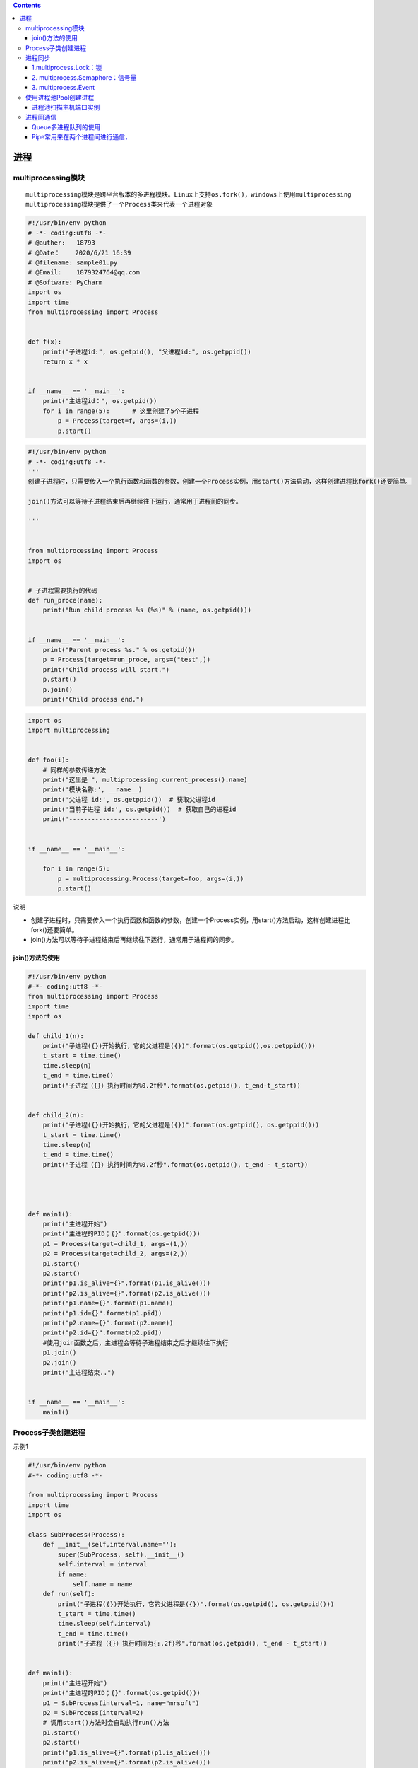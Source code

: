 .. contents::
   :depth: 3
..

进程
====

multiprocessing模块
-------------------

::

   multiprocessing模块是跨平台版本的多进程模块。Linux上支持os.fork()，windows上使用multiprocessing
   multiprocessing模块提供了一个Process类来代表一个进程对象

.. code:: python

   #!/usr/bin/env python
   # -*- coding:utf8 -*-
   # @auther:   18793
   # @Date：    2020/6/21 16:39
   # @filename: sample01.py
   # @Email:    1879324764@qq.com
   # @Software: PyCharm
   import os
   import time
   from multiprocessing import Process


   def f(x):
       print("子进程id:", os.getpid(), "父进程id:", os.getppid())
       return x * x


   if __name__ == '__main__':
       print("主进程id：", os.getpid())
       for i in range(5):      # 这里创建了5个子进程
           p = Process(target=f, args=(i,))
           p.start()

.. code:: python

   #!/usr/bin/env python
   # -*- coding:utf8 -*-
   '''
   创建子进程时，只需要传入一个执行函数和函数的参数，创建一个Process实例，用start()方法启动，这样创建进程比fork()还要简单。

   join()方法可以等待子进程结束后再继续往下运行，通常用于进程间的同步。

   '''


   from multiprocessing import Process
   import os


   # 子进程需要执行的代码
   def run_proce(name):
       print("Run child process %s (%s)" % (name, os.getpid()))


   if __name__ == '__main__':
       print("Parent process %s." % os.getpid())
       p = Process(target=run_proce, args=("test",))
       print("Child process will start.")
       p.start()
       p.join()
       print("Child process end.")

.. code:: python

   import os
   import multiprocessing


   def foo(i):
       # 同样的参数传递方法
       print("这里是 ", multiprocessing.current_process().name)
       print('模块名称:', __name__)
       print('父进程 id:', os.getppid())  # 获取父进程id
       print('当前子进程 id:', os.getpid())  # 获取自己的进程id
       print('------------------------')


   if __name__ == '__main__':

       for i in range(5):
           p = multiprocessing.Process(target=foo, args=(i,))
           p.start()

说明

-  创建子进程时，只需要传入一个执行函数和函数的参数，创建一个Process实例，用start()方法启动，这样创建进程比fork()还要简单。

-  join()方法可以等待子进程结束后再继续往下运行，通常用于进程间的同步。

join()方法的使用
~~~~~~~~~~~~~~~~

.. code:: python

   #!/usr/bin/env python
   #-*- coding:utf8 -*-
   from multiprocessing import Process
   import time
   import os

   def child_1(n):
       print("子进程({})开始执行，它的父进程是({})".format(os.getpid(),os.getppid()))
       t_start = time.time()
       time.sleep(n)
       t_end = time.time()
       print("子进程（{}）执行时间为%0.2f秒".format(os.getpid(), t_end-t_start))


   def child_2(n):
       print("子进程({})开始执行，它的父进程是({})".format(os.getpid(), os.getppid()))
       t_start = time.time()
       time.sleep(n)
       t_end = time.time()
       print("子进程（{}）执行时间为%0.2f秒".format(os.getpid(), t_end - t_start))




   def main1():
       print("主进程开始")
       print("主进程的PID；{}".format(os.getpid()))
       p1 = Process(target=child_1, args=(1,))
       p2 = Process(target=child_2, args=(2,))
       p1.start()
       p2.start()
       print("p1.is_alive={}".format(p1.is_alive()))
       print("p2.is_alive={}".format(p2.is_alive()))
       print("p1.name={}".format(p1.name))
       print("p1.id={}".format(p1.pid))
       print("p2.name={}".format(p2.name))
       print("p2.id={}".format(p2.pid))
       #使用join函数之后，主进程会等待子进程结束之后才继续往下执行
       p1.join()
       p2.join()
       print("主进程结束..")


   if __name__ == '__main__':
       main1()

Process子类创建进程
-------------------

示例1

.. code:: python

   #!/usr/bin/env python
   #-*- coding:utf8 -*-

   from multiprocessing import Process
   import time
   import os

   class SubProcess(Process):
       def __init__(self,interval,name=''):
           super(SubProcess, self).__init__()
           self.interval = interval
           if name:
               self.name = name
       def run(self):
           print("子进程({})开始执行，它的父进程是({})".format(os.getpid(), os.getppid()))
           t_start = time.time()
           time.sleep(self.interval)
           t_end = time.time()
           print("子进程（{}）执行时间为{:.2f}秒".format(os.getpid(), t_end - t_start))


   def main1():
       print("主进程开始")
       print("主进程的PID；{}".format(os.getpid()))
       p1 = SubProcess(interval=1, name="mrsoft")
       p2 = SubProcess(interval=2)
       # 调用start()方法时会自动执行run()方法
       p1.start()
       p2.start()
       print("p1.is_alive={}".format(p1.is_alive()))
       print("p2.is_alive={}".format(p2.is_alive()))
       print("p1.name={}".format(p1.name))
       print("p1.id={}".format(p1.pid))
       print("p2.name={}".format(p2.name))
       print("p2.id={}".format(p2.pid))
       #使用join函数之后，主进程会等待子进程结束之后才继续往下执行
       p1.join()
       p2.join()
       print("主进程结束..")


   if __name__ == '__main__':
       main1()

示例2

.. code:: python

   #!/usr/bin/env python
   # -*- coding:utf8 -*-
   # @auther:   18793
   # @Date：    2020/6/21 16:39
   # @filename: sample01.py
   # @Email:    1879324764@qq.com
   # @Software: PyCharm
   import os
   import time
   from multiprocessing import Process


   class Download(Process):
       def __init__(self, interval):
           Process.__init__(self)
           self.interval = interval

       # 重写Process类中的run()方法
       def run(self):
           # 开启这个进程所需执行的代码
           t_start = time.time()
           # time.sleep(3)     # 模拟阻塞的一个实现方式
           print("开启进程：%s进行下载操作" % os.getpid())
           print("子进程（%s）开始执行，父进程为（%s）" % (os.getpid(), os.getppid()))
           time.sleep(self.interval)
           t_stop = time.time()
           print("子进程（%s）执行完毕，耗时(%f)秒" % (os.getpid(), (t_stop - t_start)))


   if __name__ == '__main__':
       t_start = time.time()
       print("当前进程（%s）" % os.getpid())
       p = Download(2)
       p.start()
       # p.join(10)        # join 父进程等待子进程执行完毕后立刻执行
       time.sleep(10)      # 模拟阻塞，保证子进程完毕后父进程在执行
       t_stop = time.time()
       print("主进程（%s）执行完毕，耗时(%f)秒" % (os.getpid(), (t_stop - t_start)))

进程同步
--------

multiprocessing模块提供了三种机制实现进程同步：

``multiprocess.Lock、multiprocess.Semaphore、multiprocess.Event。``

1.multiprocess.Lock：锁
~~~~~~~~~~~~~~~~~~~~~~~

实现了顺序的执行，程序又重新变成串行了，这样确实会浪费时间，却保证了数据的安全。

.. code:: python

   #!/usr/bin/env python
   # -*- coding:utf8 -*-
   # @auther:   18793
   # @Date：    2020/6/21 16:59
   # @filename: sample01.py
   # @Email:    1879324764@qq.com
   # @Software: PyCharm
   import os
   import time
   import random

   from multiprocessing import Process, Lock


   def work(lock, n):
       lock.acquire()  # 上锁
       print("%s: %s is running " % (n, os.getpid()))
       time.sleep(random.random())
       print("%s: %s is done " % (n, os.getpid()))
       lock.release()  # 解锁


   if __name__ == '__main__':
       lock = Lock()  # 设置锁
       for i in range(3):
           p = Process(target=work, args=(lock, i))
           p.start()

哪个进程先抢到锁，其他进程只能等待前面进程解锁之后，再次进行抢锁。

2. multiprocess.Semaphore：信号量
~~~~~~~~~~~~~~~~~~~~~~~~~~~~~~~~~

互斥锁同时只允许一个线程更改数据，而信号量Semaphore是同时允许一定数量的线程更改数据。信号量同步基于内部计数器，每调用一次acquire()，计数器减1；每调用一次release()，计数器加1；当计数器为0时，acquire()调用被阻塞。这是Dijkstra信号量概念P()和V()的Python实现。

``信号量与进程池的概念很像，但是要区分开，信号量涉及加锁的概念``

信号量同步机制适用于访问像服务器这样的有限资源。

.. code:: python

   #!/usr/bin/env python
   # -*- coding:utf8 -*-
   # @auther:   18793
   # @Date：    2020/6/21 16:59
   # @filename: sample01.py
   # @Email:    1879324764@qq.com
   # @Software: PyCharm
   import os
   import time
   import random

   from multiprocessing import Process, Semaphore


   def go_ktv(sem, user):
       sem.acquire()  # 上锁
       print("%s 占坑" % user)
       time.sleep(random.randint(0, 3))  # 模拟每个人在ktv中待的时间不同
       # time.sleep(2)
       sem.release()  # 释放锁


   if __name__ == '__main__':
       sem = Semaphore(2)  # 设置4个信号量
       p1 = []
       for i in range(13):
           p = Process(target=go_ktv, args=(sem, "user%s" % i,))
           p.start()
           p1.append(p)

       for i in p1:
           i.join()
       print("================================>")

3. multiprocess.Event
~~~~~~~~~~~~~~~~~~~~~

事件Python线程的事件用于主线程控制其他线程的执行，事件主要提供了三个方法

::

   set、wait、clear。事件处理的机制：

**全局定义了一个“Flag”，如果“Flag”值为False，那么当程序执行event.wait方法时就会阻塞，如果“Flag”值为True，那么执行event.wait方法时便不再阻塞。**

::

   clear：将“Flag”设置为False。
   set：将“Flag”设置为True。

.. code:: python

   #!/usr/bin/env python
   # -*- coding:utf8 -*-
   # @auther:   18793
   # @Date：    2020/6/21 17:15
   # @filename: sample03.py
   # @Email:    1879324764@qq.com
   # @Software: PyCharm
   from multiprocessing import Process, Event
   import time, random


   def car(e, n):
       while True:
           if not e.is_set():  # 进程刚开启，is_set()的值是False，模拟信号灯为红色
               print("\033[31m 红灯亮\033[0m. car%s 等着" % n)
               e.wait()  # 阻塞，等待is_set()的值变成True，模拟信号灯为绿色
               print("\033[32m 车%s 绿灯亮了\033[0m" % n)
               time.sleep(random.randint(3, 6))
               if not e.is_set():  # 如果is_set()的值是False，也就是红灯，仍然回到while语句开始
                   continue
               print("飘过 --~~~~,car", n)
               break


   def police_car(e, n):
       while True:
           if not e.is_set():  # 进程刚开启，is_set()的值是False，模拟信号灯为红色
               print("\033[31m 红灯亮\033[0m. car%s 等着" % n)
               e.wait(0.1)  # 阻塞，等待设置等待时间，等待0.1s之后没有等到绿地就闯红灯走了
               if not e.is_set():
                   print("\033[33m红灯，警车飞过\033[0m,car %s" % n)
               else:
                   print("\033[33m;46m绿灯，警车正常通过\033[0m,car %s" % n)

           break


   def traffic_lights(e, inverval):
       while True:
           time.sleep(inverval)
           if e.is_set():
               print("######", e.is_set())
               e.clear()  # 将is_set()的值设置为Fasle
           else:
               e.set()  # 将is_set()的值设置为True
               print("######", e.is_set())


   if __name__ == '__main__':
       e = Event()
       for i in range(10):
           p = Process(target=car, args=(e, i,))
           p.start()

       for i in range(5):
           p = Process(target=police_car, args=(e, i,))
           p.start()

       t = Process(target=traffic_lights, args=(e, 10))
       t.start()
       print("========================================>")

使用进程池Pool创建进程
----------------------

.. code:: python

   from multiprocessing import Pool
   import os
   import time


   def task(name):
       print("子进程 ({})执行的任务是 ({})".format(os.getpid(),name))
       time.sleep(1)

   if __name__ == '__main__':
       print("父进程 ({})开始执行".format(os.getpid()))
       p = Pool(4)
       for i in range(10):
           p.apply_async(task, args=(i,))

       p.close()
       p.join()
       print("所有子进程结束.....")

进程池扫描主机端口实例
~~~~~~~~~~~~~~~~~~~~~~

.. code:: python

   #!/usr/bin/env python
   # -*- coding:utf8 -*-
   # @auther:   18793
   # @Date：    2020/6/22 11:21
   # @filename: Process_Pool.py
   # @Email:    1879324764@qq.com
   # @Software: PyCharm

   """
   进程池扫描主机端口实例
   代码4-4利用单进程扫描主机端口，如果要扫描的端口范围比较大，则需要耗费比较长的时间。
   利用多个进程同时扫描不同的端口范围，可以缩短程序运行时间。
   进程池技术可以一次创建多个子进程，适合于子进程数量事先预知的情况。
   代码5-3利用进程池一次创建16个进程，然后利用这些进程扫描主机所有端口（0～65535），
   每个进程扫描4096个端口。

   """
   from multiprocessing import Pool
   import os
   import socket


   def scan_port(ports):
       s = socket.socket(socket.AF_INET, socket.SOCK_STREAM)
       s.settimeout(1)
       for port in range(ports, ports + 4096):
           result = s.connect_ex((ip, port))
           if result == 0:
               print("I am process %d,port %d is openned!" % (os.getpid(), port))
       s.close()


   ip = "127.0.0.1"
   p = Pool(16)

   for k in range(16):
       p.apply_async(scan_port, args=(k * 4096,))
   p.close()
   p.join()
   print("All subprocesses had finished!")

进程间通信
----------

· Python提供了多种进程间通信的方式，例如Queue、Pipe、Value+Array等

Queue和Pipe的区别在于

·Pipe常用来在两个进程间通信

·Queue用来在多个进程间实现通信。

Queue多进程队列的使用
~~~~~~~~~~~~~~~~~~~~~

-  Queue模块可以用来进行线程间的通信，让各个线程之间共享数据。

-  Python的Queue模块提供了同步、线程安全的队列类，
   包括FIFO（先入先出）队列Queue、LIFO（后入先出）队列LifoQueue和优先级队列PriorityQueue。
   这些队列都实现了锁原语，能够在多线程中直接使用。可以使用队列实现线程间的同步。

|image0|

.. code:: python


   #!/usr/bin/env python
   #-*- coding:utf8 -*-
   '''

   Queue模块可以用来进行线程间的通信，让各个线程之间共享数据。
   Python的Queue模块提供了同步、线程安全的队列类，

   包括FIFO（先入先出）队列Queue、LIFO（后入先出）队列LifoQueue和优先级队列PriorityQueue。
   这些队列都实现了锁原语，能够在多线程中直接使用。可以使用队列实现线程间的同步。

   '''
   from multiprocessing import Queue

   if __name__ == '__main__':
       q = Queue(3)    # 设置队列的大小
       q.put("消息1")
       q.put("消息2")
       print("队列是否已满：{}".format(q.full()))
       q.put("消息3")
       print("队列是否已满：{}".format(q.full()))

       # try:
       #     q.put("消息4",block=True,timeout=2)     # 添加消息队列时候等待2s
       # except:
       #     print("消息队列已满，现有消息数量为{}".format(q.qsize()))
       try:
           q.put_nowait("消息4")     #添加消息队列不需要等待
       except:
           print("消息队列已满，现有消息数量为{}".format(q.qsize()))

       if not q.empty():
           print("从队列中取消息".center(100, "*"))
           for i in range(q.qsize()):
               print(q.get_nowait())

       if not q.full():
           q.put("消息4")
           print(q.qsize())

代码示例1
^^^^^^^^^

.. code:: python


   #!/usr/bin/env python
   # -*- coding:utf8 -*-

   from multiprocessing import Process, Queue


   def f(test):
       test.put("22")


   if __name__ == '__main__':
       q = Queue()  # 父进程
       q.put("11")

       p = Process(target=f, args=(q,))  # 子进程
       p.start()
       p.join()

       print("取到： ", q.get_nowait())
       print("取到： ", q.get_nowait())

代码示例2
^^^^^^^^^

.. code:: python

   #!/usr/bin/env python
   # -*- coding:utf8 -*-
   # auther; 18793
   # Date：2020/2/26 10:55
   # filename: 进程间通信01.py
   from multiprocessing import Process, Queue
   import os, time, random


   # 写数据进程执行的代码
   def proc_write(q, urls):
       print('Process(%s) is writing...' % os.getpid())
       for url in urls:
           q.put(url)
           print('Put %s to queue...' % url)
           time.sleep(random.random())


   # 读进程执行的代码
   def proc_read(q):
       print('Process(%s) is reading...' % os.getpid())
       while True:
           url = q.get(True)
           print('Get %s from queue.' % url)


   if __name__ == '__main__':
       # 父进程创建Queue，并传给各个子进程
       q = Queue()
       proc_writer1 = Process(target=proc_write, args=(q, ['url1', 'url2', 'url3']))
       proc_writer2 = Process(target=proc_write, args=(q, ['url4', 'url5', 'url6']))
       proc_reader = Process(target=proc_read, args=(q,))
       # 启动子进程proc_writeer 写入
       proc_writer1.start()
       proc_writer2.start()
       # 启动子进程proc_reader,读取
       proc_reader.start()
       # 等待子进程proc_writer结束
       proc_writer1.join()
       proc_writer2.join()
       # proc_reader进程里是死循环，无法等待其结束，要强行终止
       proc_reader.terminate()

   """
   Process(10608) is writing...
   Put url1 to queue...
   Process(7808) is writing...
   Put url4 to queue...
   Process(13840) is reading...
   Get url1 from queue.
   Get url4 from queue.
   Put url5 to queue...
   Get url5 from queue.
   Put url2 to queue...
   Get url2 from queue.
   Put url6 to queue...
   Get url6 from queue.
   Put url3 to queue...
   Get url3 from queue.
   """

代码示例3
^^^^^^^^^

.. code:: python


   #!/usr/bin/env python
   #-*- coding:utf8 -*-
   from multiprocessing import Process,Queue
   import time

   '''
   2个子进程在队列中进行写入和读取数据，实现进程之间的通信
   '''

   def write(q):
       if not q.full():
           for i in range(5):
               message = "消息" + str(i)
               q.put(message)
               print("写入:{}".format(message))

   def read(q):
       time.sleep(1)
       while not q.empty():
           print("读取:{}".format(q.get(True,2)))



   if __name__ == '__main__':
       print("主进程开始".center(100,"*"))
       q = Queue()
       pw = Process(target=write, args=(q,))
       pr = Process(target=read, args=(q,))
       pw.start()
       pr.start()
       pw.join()
       pr.join()
       print("主进程结束".center(100,"*"))

Pipe常用来在两个进程间进行通信，
~~~~~~~~~~~~~~~~~~~~~~~~~~~~~~~~

两个进程分别位于管道的两端。
Pipe方法返回（conn1，conn2）代表一个管道的两个端。

Pipe方法有duplex参数，如果duplex参数为True（默认值），那么这个管道是全双工模式，也就是说conn1和conn2均可收发。

若duplex为False，conn1只负责接收消息，conn2只负责发送消息。
``send``\ 和\ ``recv``\ 方法分别是发送和接收消息的方法。
例如，在全双工模式下，\ ``可以调用conn1.send发送消息``\ ，\ ``conn1.recv接收消息``\ 。

如果没有消息可接收，recv方法会一直阻塞。如果管道已经被关闭，那么recv方法会抛出EOFError。

::

   #!/usr/bin/env python
   # -*- coding:utf8 -*-
   # auther; 18793
   # Date：2020/2/26 11:08
   # filename: sample01.py
   import multiprocessing
   import random
   import time, os


   def proc_send(pipe, urls):
       for url in urls:
           print("Process(%s) send :%s" % (os.getpid(), url))
           pipe.send(url)
           time.sleep(random.random())


   def proc_recv(pipe):
       while True:
           print("Process(%s) rev:%s" % (os.getpid(), pipe.recv()))
           time.sleep(random.random())


   if __name__ == '__main__':
       pipe = multiprocessing.Pipe()
       p1 = multiprocessing.Process(target=proc_send, args=(pipe[0], ["url_" + str(i) for i in range(10)]))
       p2 = multiprocessing.Process(target=proc_recv, args=(pipe[1],))
       p1.start()
       p2.start()
       p1.join()
       p1.join()
       p2.terminate()

   """
   Process(17008) send :url_0
   Process(13264) rev:url_0
   Process(17008) send :url_1
   Process(17008) send :url_2
   Process(13264) rev:url_1
   Process(17008) send :url_3
   Process(17008) send :url_4
   Process(13264) rev:url_2
   Process(17008) send :url_5
   Process(13264) rev:url_3
   Process(17008) send :url_6
   Process(17008) send :url_7
   Process(13264) rev:url_4
   Process(13264) rev:url_5
   Process(17008) send :url_8
   Process(17008) send :url_9
   Process(13264) rev:url_6
   """

.. |image0| image:: ../../_static/queue.PNG
